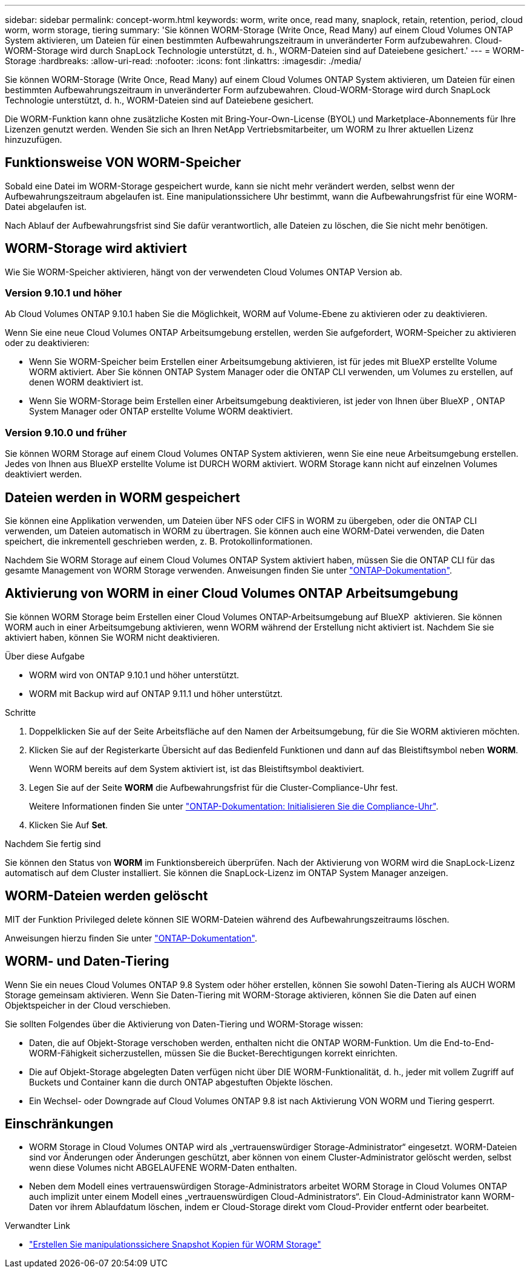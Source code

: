 ---
sidebar: sidebar 
permalink: concept-worm.html 
keywords: worm, write once, read many, snaplock, retain, retention, period, cloud worm, worm storage, tiering 
summary: 'Sie können WORM-Storage (Write Once, Read Many) auf einem Cloud Volumes ONTAP System aktivieren, um Dateien für einen bestimmten Aufbewahrungszeitraum in unveränderter Form aufzubewahren. Cloud-WORM-Storage wird durch SnapLock Technologie unterstützt, d. h., WORM-Dateien sind auf Dateiebene gesichert.' 
---
= WORM-Storage
:hardbreaks:
:allow-uri-read: 
:nofooter: 
:icons: font
:linkattrs: 
:imagesdir: ./media/


[role="lead"]
Sie können WORM-Storage (Write Once, Read Many) auf einem Cloud Volumes ONTAP System aktivieren, um Dateien für einen bestimmten Aufbewahrungszeitraum in unveränderter Form aufzubewahren. Cloud-WORM-Storage wird durch SnapLock Technologie unterstützt, d. h., WORM-Dateien sind auf Dateiebene gesichert.

Die WORM-Funktion kann ohne zusätzliche Kosten mit Bring-Your-Own-License (BYOL) und Marketplace-Abonnements für Ihre Lizenzen genutzt werden. Wenden Sie sich an Ihren NetApp Vertriebsmitarbeiter, um WORM zu Ihrer aktuellen Lizenz hinzuzufügen.



== Funktionsweise VON WORM-Speicher

Sobald eine Datei im WORM-Storage gespeichert wurde, kann sie nicht mehr verändert werden, selbst wenn der Aufbewahrungszeitraum abgelaufen ist. Eine manipulationssichere Uhr bestimmt, wann die Aufbewahrungsfrist für eine WORM-Datei abgelaufen ist.

Nach Ablauf der Aufbewahrungsfrist sind Sie dafür verantwortlich, alle Dateien zu löschen, die Sie nicht mehr benötigen.



== WORM-Storage wird aktiviert

Wie Sie WORM-Speicher aktivieren, hängt von der verwendeten Cloud Volumes ONTAP Version ab.



=== Version 9.10.1 und höher

Ab Cloud Volumes ONTAP 9.10.1 haben Sie die Möglichkeit, WORM auf Volume-Ebene zu aktivieren oder zu deaktivieren.

Wenn Sie eine neue Cloud Volumes ONTAP Arbeitsumgebung erstellen, werden Sie aufgefordert, WORM-Speicher zu aktivieren oder zu deaktivieren:

* Wenn Sie WORM-Speicher beim Erstellen einer Arbeitsumgebung aktivieren, ist für jedes mit BlueXP erstellte Volume WORM aktiviert. Aber Sie können ONTAP System Manager oder die ONTAP CLI verwenden, um Volumes zu erstellen, auf denen WORM deaktiviert ist.
* Wenn Sie WORM-Storage beim Erstellen einer Arbeitsumgebung deaktivieren, ist jeder von Ihnen über BlueXP , ONTAP System Manager oder ONTAP erstellte Volume WORM deaktiviert.




=== Version 9.10.0 und früher

Sie können WORM Storage auf einem Cloud Volumes ONTAP System aktivieren, wenn Sie eine neue Arbeitsumgebung erstellen. Jedes von Ihnen aus BlueXP erstellte Volume ist DURCH WORM aktiviert. WORM Storage kann nicht auf einzelnen Volumes deaktiviert werden.



== Dateien werden in WORM gespeichert

Sie können eine Applikation verwenden, um Dateien über NFS oder CIFS in WORM zu übergeben, oder die ONTAP CLI verwenden, um Dateien automatisch in WORM zu übertragen. Sie können auch eine WORM-Datei verwenden, die Daten speichert, die inkrementell geschrieben werden, z. B. Protokollinformationen.

Nachdem Sie WORM Storage auf einem Cloud Volumes ONTAP System aktiviert haben, müssen Sie die ONTAP CLI für das gesamte Management von WORM Storage verwenden. Anweisungen finden Sie unter http://docs.netapp.com/ontap-9/topic/com.netapp.doc.pow-arch-con/home.html["ONTAP-Dokumentation"^].



== Aktivierung von WORM in einer Cloud Volumes ONTAP Arbeitsumgebung

Sie können WORM Storage beim Erstellen einer Cloud Volumes ONTAP-Arbeitsumgebung auf BlueXP  aktivieren. Sie können WORM auch in einer Arbeitsumgebung aktivieren, wenn WORM während der Erstellung nicht aktiviert ist. Nachdem Sie sie aktiviert haben, können Sie WORM nicht deaktivieren.

.Über diese Aufgabe
* WORM wird von ONTAP 9.10.1 und höher unterstützt.
* WORM mit Backup wird auf ONTAP 9.11.1 und höher unterstützt.


.Schritte
. Doppelklicken Sie auf der Seite Arbeitsfläche auf den Namen der Arbeitsumgebung, für die Sie WORM aktivieren möchten.
. Klicken Sie auf der Registerkarte Übersicht auf das Bedienfeld Funktionen und dann auf das Bleistiftsymbol neben *WORM*.
+
Wenn WORM bereits auf dem System aktiviert ist, ist das Bleistiftsymbol deaktiviert.

. Legen Sie auf der Seite *WORM* die Aufbewahrungsfrist für die Cluster-Compliance-Uhr fest.
+
Weitere Informationen finden Sie unter https://docs.netapp.com/us-en/ontap/snaplock/initialize-complianceclock-task.html["ONTAP-Dokumentation: Initialisieren Sie die Compliance-Uhr"^].

. Klicken Sie Auf *Set*.


.Nachdem Sie fertig sind
Sie können den Status von *WORM* im Funktionsbereich überprüfen. Nach der Aktivierung von WORM wird die SnapLock-Lizenz automatisch auf dem Cluster installiert. Sie können die SnapLock-Lizenz im ONTAP System Manager anzeigen.



== WORM-Dateien werden gelöscht

MIT der Funktion Privileged delete können SIE WORM-Dateien während des Aufbewahrungszeitraums löschen.

Anweisungen hierzu finden Sie unter https://docs.netapp.com/us-en/ontap/snaplock/delete-worm-files-concept.html["ONTAP-Dokumentation"^].



== WORM- und Daten-Tiering

Wenn Sie ein neues Cloud Volumes ONTAP 9.8 System oder höher erstellen, können Sie sowohl Daten-Tiering als AUCH WORM Storage gemeinsam aktivieren. Wenn Sie Daten-Tiering mit WORM-Storage aktivieren, können Sie die Daten auf einen Objektspeicher in der Cloud verschieben.

Sie sollten Folgendes über die Aktivierung von Daten-Tiering und WORM-Storage wissen:

* Daten, die auf Objekt-Storage verschoben werden, enthalten nicht die ONTAP WORM-Funktion. Um die End-to-End-WORM-Fähigkeit sicherzustellen, müssen Sie die Bucket-Berechtigungen korrekt einrichten.
* Die auf Objekt-Storage abgelegten Daten verfügen nicht über DIE WORM-Funktionalität, d. h., jeder mit vollem Zugriff auf Buckets und Container kann die durch ONTAP abgestuften Objekte löschen.
* Ein Wechsel- oder Downgrade auf Cloud Volumes ONTAP 9.8 ist nach Aktivierung VON WORM und Tiering gesperrt.




== Einschränkungen

* WORM Storage in Cloud Volumes ONTAP wird als „vertrauenswürdiger Storage-Administrator“ eingesetzt. WORM-Dateien sind vor Änderungen oder Änderungen geschützt, aber können von einem Cluster-Administrator gelöscht werden, selbst wenn diese Volumes nicht ABGELAUFENE WORM-Daten enthalten.
* Neben dem Modell eines vertrauenswürdigen Storage-Administrators arbeitet WORM Storage in Cloud Volumes ONTAP auch implizit unter einem Modell eines „vertrauenswürdigen Cloud-Administrators“. Ein Cloud-Administrator kann WORM-Daten vor ihrem Ablaufdatum löschen, indem er Cloud-Storage direkt vom Cloud-Provider entfernt oder bearbeitet.


.Verwandter Link
* link:reference-worm-snaplock.html["Erstellen Sie manipulationssichere Snapshot Kopien für WORM Storage"]


